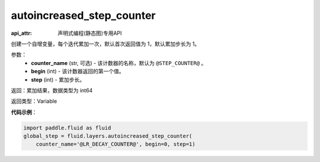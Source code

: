 .. _cn_api_fluid_layers_autoincreased_step_counter:

autoincreased_step_counter
-------------------------------

:api_attr: 声明式编程(静态图)专用API

.. py:function:: paddle.fluid.layers.autoincreased_step_counter(counter_name=None, begin=1, step=1)

创建一个自增变量，每个迭代累加一次，默认首次返回值为 1，默认累加步长为 1。

参数：
    - **counter_name** (str, 可选) - 该计数器的名称，默认为 ``@STEP_COUNTER@`` 。
    - **begin** (int) - 该计数器返回的第一个值。
    - **step** (int) - 累加步长。

返回：累加结果，数据类型为 int64

返回类型：Variable

**代码示例**：

.. code-block:: python

    import paddle.fluid as fluid
    global_step = fluid.layers.autoincreased_step_counter(
        counter_name='@LR_DECAY_COUNTER@', begin=0, step=1)










